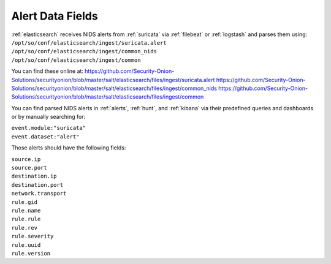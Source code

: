 .. _alert-data-fields:

Alert Data Fields
=================

| :ref:`elasticsearch` receives NIDS alerts from :ref:`suricata` via :ref:`filebeat` or :ref:`logstash` and parses them using:
| ``/opt/so/conf/elasticsearch/ingest/suricata.alert``
| ``/opt/so/conf/elasticsearch/ingest/common_nids``
| ``/opt/so/conf/elasticsearch/ingest/common``

You can find these online at:
https://github.com/Security-Onion-Solutions/securityonion/blob/master/salt/elasticsearch/files/ingest/suricata.alert
https://github.com/Security-Onion-Solutions/securityonion/blob/master/salt/elasticsearch/files/ingest/common_nids
https://github.com/Security-Onion-Solutions/securityonion/blob/master/salt/elasticsearch/files/ingest/common

You can find parsed NIDS alerts in :ref:`alerts`, :ref:`hunt`, and :ref:`kibana` via their predefined queries and dashboards or by manually searching for:

| ``event.module:"suricata"``
| ``event.dataset:"alert"``

Those alerts should have the following fields:

| ``source.ip``
| ``source.port``
| ``destination.ip``
| ``destination.port``
| ``network.transport``
| ``rule.gid``
| ``rule.name``
| ``rule.rule``
| ``rule.rev``
| ``rule.severity``
| ``rule.uuid``
| ``rule.version``
